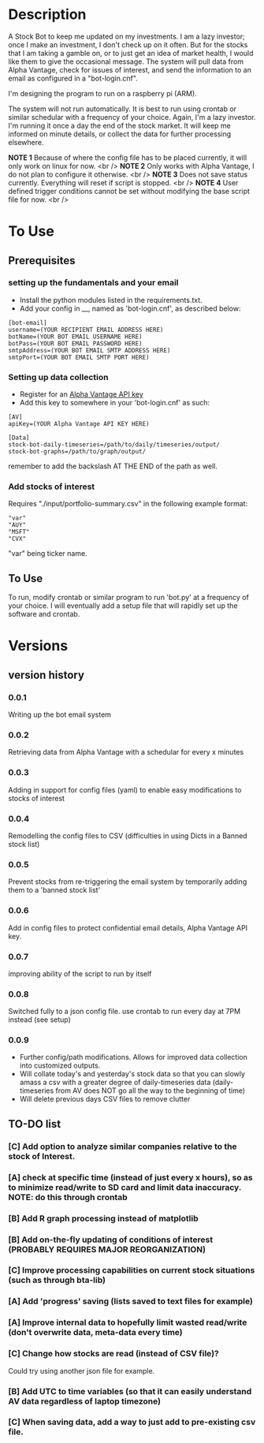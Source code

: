 * Description

A Stock Bot to keep me updated on my investments.  I am a lazy investor; once I make an investment, I don't check up on it often.  But for the stocks that I am taking a gamble on, or to just get an idea of market health, I would like them to give the occasional message.  The system will pull data from Alpha Vantage, check for issues of interest, and send the information to an email as configured in a "bot-login.cnf".

I'm designing the program to run on a raspberry pi (ARM).

The system will not run automatically.  It is best to run using crontab or similar schedular with a frequency of your choice.  Again, I'm a lazy investor.  I'm running it once a day the end of the stock market.  It will keep me informed on minute details, or collect the data for further processing elsewhere.

*NOTE 1* Because of where the config file has to be placed currently, it will only work on linux for now. <br />
*NOTE 2* Only works with Alpha Vantage, I do not plan to configure it otherwise. <br />
*NOTE 3* Does not save status currently.  Everything will reset if script is stopped. <br />
*NOTE 4* User defined trigger conditions cannot be set without modifying the base script file for now. <br />

* To Use

** Prerequisites

*** setting up the fundamentals and your email

- Install the python modules listed in the requirements.txt.
- Add your config in __, named as 'bot-login.cnf', as described below:

#+BEGIN_SRC
[bot-email]
username=(YOUR RECIPIENT EMAIL ADDRESS HERE)
botName=(YOUR BOT EMAIL USERNAME HERE)
botPass=(YOUR BOT EMAIL PASSWORD HERE)
smtpAddress=(YOUR BOT EMAIL SMTP ADDRESS HERE)
smtpPort=(YOUR BOT EMAIL SMTP PORT HERE)
#+END_SRC

*** Setting up data collection

- Register for an [[https://www.alphavantage.co/][Alpha Vantage API key]]
- Add this key to somewhere in your 'bot-login.cnf' as such:

#+BEGIN_SRC
[AV]
apiKey=(YOUR Alpha Vantage API KEY HERE)

[Data]
stock-bot-daily-timeseries=/path/to/daily/timeseries/output/
stock-bot-graphs=/path/to/graph/output/
#+END_SRC

remember to add the backslash AT THE END of the path as well.

***  Add stocks of interest

Requires "./input/portfolio-summary.csv" in the following example format:

#+BEGIN_SRC
"var"
"AUY"
"MSFT"
"CVX"
#+END_SRC

"var" being ticker name.

** To Use

To run, modify crontab or similar program to run 'bot.py' at a frequency of your choice.  I will eventually add a setup file that will rapidly set up the software and crontab.

* Versions
** version history
*** 0.0.1
Writing up the bot email system
*** 0.0.2
Retrieving data from Alpha Vantage with a schedular for every x minutes
*** 0.0.3
Adding in support for config files (yaml) to enable easy modifications to stocks of interest
*** 0.0.4
Remodelling the config files to CSV (difficulties in using Dicts in a Banned stock list)
*** 0.0.5
Prevent stocks from re-triggering the email system by temporarily adding them to a 'banned stock list'
*** 0.0.6
Add in config files to protect confidential email details, Alpha Vantage API key.
*** 0.0.7
improving ability of the script to run by itself
*** 0.0.8
Switched fully to a json config file.  use crontab to run every day at 7PM instead (see setup)
*** 0.0.9
- Further config/path modifications.  Allows for improved data collection into customized outputs.
- Will collate today's and yesterday's stock data so that you can slowly amass a csv with a greater degree of daily-timeseries data (daily-timeseries from AV does NOT go all the way to the beginning of time)
- Will delete previous days CSV files to remove clutter
** TO-DO list
*** [C] Add option to analyze similar companies relative to the stock of Interest.
*** [A] check at specific time (instead of just every x hours), so as to minimize read/write to SD card and limit data inaccuracy.  NOTE: do this through crontab
*** [B] Add R graph processing instead of matplotlib
*** [B] Add on-the-fly updating of conditions of interest (PROBABLY REQUIRES MAJOR REORGANIZATION)
*** [C] Improve processing capabilities on current stock situations (such as through bta-lib)
*** [A] Add 'progress' saving (lists saved to text files for example)
*** [A] Improve internal data to hopefully limit wasted read/write (don't overwrite data, meta-data every time)
*** [C] Change how stocks are read (instead of CSV file)?
Could try using another json file for example.
*** [B] Add UTC to time variables (so that it can easily understand AV data regardless of laptop timezone)
*** [C] When saving data, add a way to just add to pre-existing csv file.

